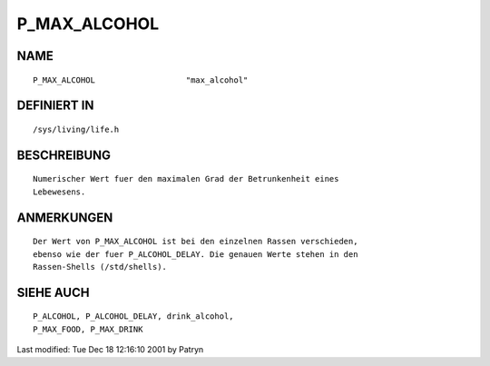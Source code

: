 P_MAX_ALCOHOL
=============

NAME
----
::

	P_MAX_ALCOHOL			"max_alcohol"

DEFINIERT IN
------------
::

	/sys/living/life.h

BESCHREIBUNG
------------
::

	Numerischer Wert fuer den maximalen Grad der Betrunkenheit eines
	Lebewesens.

ANMERKUNGEN
-----------
::

	Der Wert von P_MAX_ALCOHOL ist bei den einzelnen Rassen verschieden,
	ebenso wie der fuer P_ALCOHOL_DELAY. Die genauen Werte stehen in den
	Rassen-Shells (/std/shells).

SIEHE AUCH
----------
::

	P_ALCOHOL, P_ALCOHOL_DELAY, drink_alcohol,
	P_MAX_FOOD, P_MAX_DRINK


Last modified: Tue Dec 18 12:16:10 2001 by Patryn

